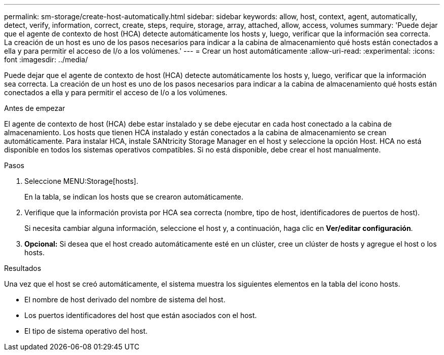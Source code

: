 ---
permalink: sm-storage/create-host-automatically.html 
sidebar: sidebar 
keywords: allow, host, context, agent, automatically, detect, verify, information, correct, create, steps, require, storage, array, attached, allow, access, volumes 
summary: 'Puede dejar que el agente de contexto de host (HCA) detecte automáticamente los hosts y, luego, verificar que la información sea correcta. La creación de un host es uno de los pasos necesarios para indicar a la cabina de almacenamiento qué hosts están conectados a ella y para permitir el acceso de I/o a los volúmenes.' 
---
= Crear un host automáticamente
:allow-uri-read: 
:experimental: 
:icons: font
:imagesdir: ../media/


[role="lead"]
Puede dejar que el agente de contexto de host (HCA) detecte automáticamente los hosts y, luego, verificar que la información sea correcta. La creación de un host es uno de los pasos necesarios para indicar a la cabina de almacenamiento qué hosts están conectados a ella y para permitir el acceso de I/o a los volúmenes.

.Antes de empezar
El agente de contexto de host (HCA) debe estar instalado y se debe ejecutar en cada host conectado a la cabina de almacenamiento. Los hosts que tienen HCA instalado y están conectados a la cabina de almacenamiento se crean automáticamente. Para instalar HCA, instale SANtricity Storage Manager en el host y seleccione la opción Host. HCA no está disponible en todos los sistemas operativos compatibles. Si no está disponible, debe crear el host manualmente.

.Pasos
. Seleccione MENU:Storage[hosts].
+
En la tabla, se indican los hosts que se crearon automáticamente.

. Verifique que la información provista por HCA sea correcta (nombre, tipo de host, identificadores de puertos de host).
+
Si necesita cambiar alguna información, seleccione el host y, a continuación, haga clic en *Ver/editar configuración*.

. *Opcional:* Si desea que el host creado automáticamente esté en un clúster, cree un clúster de hosts y agregue el host o los hosts.


.Resultados
Una vez que el host se creó automáticamente, el sistema muestra los siguientes elementos en la tabla del icono hosts.

* El nombre de host derivado del nombre de sistema del host.
* Los puertos identificadores del host que están asociados con el host.
* El tipo de sistema operativo del host.

